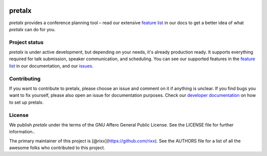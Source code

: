 .. image:: https://github.com/pretalx/pretalx/blob/master/assets/logo.png

pretalx
=======

.. image:: https://travis-ci.org/pretalx/pretalx.svg?branch=master
   :target: https://travis-ci.org/pretalx/pretalx

.. image:: https://codecov.io/gh/pretalx/pretalx/branch/master/graph/badge.svg
   :target: https://codecov.io/gh/pretalx/pretalx


.. image:: https://readthedocs.org/projects/pretalx/badge/?version=latest
   :target: http://pretalx.readthedocs.io/en/latest/?badge=latest
   :alt: Documentation

`pretalx` provides a conference planning tool – read our extensive `feature
list`_ in our docs to get a better idea of what `pretalx` can do for you.

Project status
--------------
`pretalx` is under active development, but depending on your needs, it's
already production ready. It supports everything required for talk submission,
speaker communication, and scheduling. You can see our supported features in
the `feature list`_ in our documentation, and our issues_.

Contributing
------------
If you want to contribute to pretalx, please choose an issue and comment on it
if anything is unclear. If you find bugs you want to fix yourself, please also
open an issue for documentation purposes.
Check our `developer documentation`_ on how to set up pretalx.

License
-------
We publish `pretalx` under the terms of the GNU Affero General Public License.
See the LICENSE file for further information..

The primary maintainer of this project is [@rixx](https://github.com/rixx).
See the AUTHORS file for a list of all the awesome folks who contributed to
this project.

.. _issues: https://github.com/pretalx/pretalx/issues/
.. _me: mailto:rixx@cutebit.de
.. _feature list: https://pretalx.readthedocs.io/en/latest/features.html
.. _developer documentation: https://pretalx.readthedocs.io/en/latest/contribute/index.html
